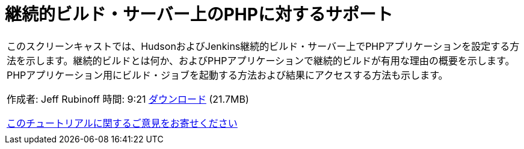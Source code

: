 // 
//     Licensed to the Apache Software Foundation (ASF) under one
//     or more contributor license agreements.  See the NOTICE file
//     distributed with this work for additional information
//     regarding copyright ownership.  The ASF licenses this file
//     to you under the Apache License, Version 2.0 (the
//     "License"); you may not use this file except in compliance
//     with the License.  You may obtain a copy of the License at
// 
//       http://www.apache.org/licenses/LICENSE-2.0
// 
//     Unless required by applicable law or agreed to in writing,
//     software distributed under the License is distributed on an
//     "AS IS" BASIS, WITHOUT WARRANTIES OR CONDITIONS OF ANY
//     KIND, either express or implied.  See the License for the
//     specific language governing permissions and limitations
//     under the License.
//

= 継続的ビルド・サーバー上のPHPに対するサポート
:jbake-type: tutorial
:jbake-tags: tutorials
:jbake-status: published
:toc: left
:toc-title:
:description: 継続的ビルド・サーバー上のPHPに対するサポート - Apache NetBeans

|===
|このスクリーンキャストでは、HudsonおよびJenkins継続的ビルド・サーバー上でPHPアプリケーションを設定する方法を示します。継続的ビルドとは何か、およびPHPアプリケーションで継続的ビルドが有用な理由の概要を示します。PHPアプリケーション用にビルド・ジョブを起動する方法および結果にアクセスする方法も示します。

作成者: Jeff Rubinoff
時間: 9:21
link:http://bits.netbeans.org/media/php-continuous-builds.flv[+ダウンロード+] (21.7MB)

link:/about/contact_form.html?to=3&subject=Feedback:%20PHP%20Continuous%20Builds%20Screencast[+このチュートリアルに関するご意見をお寄せください+]
 |  
|===
